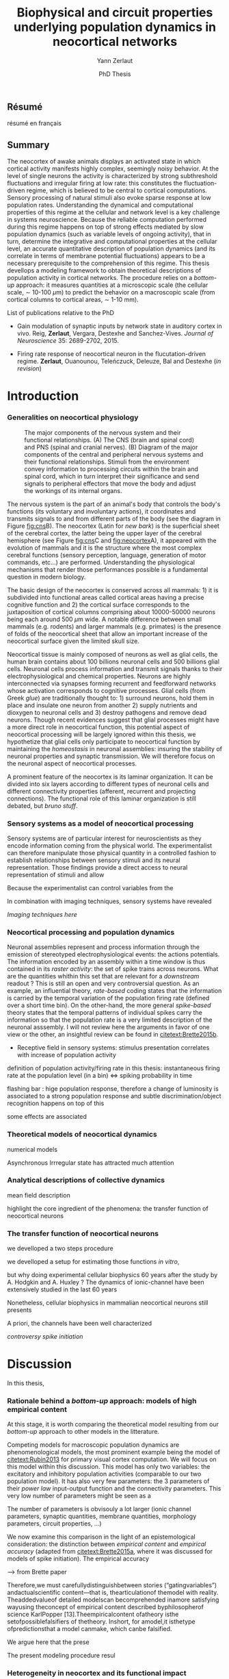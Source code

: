#+TITLE: Biophysical and circuit properties underlying population dynamics in neocortical networks 
#  : back-and-forth between theoretical models and experimental characterization
#+AUTHOR: Yann Zerlaut
#+DATE: PhD Thesis

** Résumé

résumé en français 

** Summary

The neocortex of awake animals displays an activated state in which
cortical activity manifests highly complex, seemingly noisy
behavior. At the level of single neurons the activity is characterized
by strong subthreshold fluctuations and irregular firing at low rate:
this constitutes the fluctuation-driven regime, which is believed to
be central to cortical computations. Sensory processing of natural
stimuli also evoke sparse response at low population
rates. Understanding the dynamical and computational properties of
this regime at the cellular and network level is a key challenge in
systems neuroscience. Because the reliable computation performed
during this regime happens on top of strong effects mediated by slow
population dynamics (such as variable levels of ongoing activity),
that in turn, determine the integrative and computational properties
at the cellular level, an accurate quantitative description of
population dynamics (and its correlate in terms of membrane potential
fluctuations) appears to be a necessary prerequisite to the
comprehension of this regime. This thesis devellops a modeling
framework to obtain theoretical descriptions of population activity in
cortical networks. The procedure relies on a /bottom-up/ approach: it
measures quantities at a microscopic scale (the cellular scale, \sim
10-100 \(\mu\mathrm{m}\)) to predict the behavior on a macroscopic
scale (from cortical columns to cortical areas, \sim 1-10 mm).

**** List of publications relative to the PhD

- Gain modulation of synaptic inputs by network state in auditory
  cortex in vivo. Reig, *Zerlaut*, Vergara, Destexhe and
  Sanchez-Vives. /Journal of Neuroscience/ 35: 2689-2702, 2015.

- Firing rate response of neocortical neuron in the flucutation-driven
  regime. *Zerlaut*, Ouanounou, Teleńczuck, Deleuze, Bal and
  Destexhe (/in revision/)

* Introduction

*** Generalities on neocortical physiology

#+ATTR_LATEX: width=\linewidth
#+LABEL: fig:neocortex
#+CAPTION: The major components of the nervous system and their functional relationships. (A) The CNS (brain and spinal cord) and PNS (spinal and cranial nerves). (B) Diagram of the major components of the central and peripheral nervous systems and their functional relationships. Stimuli from the environment convey information to processing circuits within the brain and spinal cord, which in turn interpret their significance and send signals to peripheral effectors that move the body and adjust the workings of its internal organs.
[[file:./figures/neocortical_anatomy.png]]

The nervous system is the part of an animal's body that controls the
body's functions (its voluntary and involuntary actions), it
coordinates and transmits signals to and from different parts of the
body (see the diagram in Figure [[fig:cns]]B).  The neocortex (Latin for
/new bark/) is the superficial sheet of the cerebral cortex, the
latter being the upper layer of the cerebral hemisphere (see Figure
[[fig:cns]]C and [[fig:neocortex]]A), it appeared with the evolution of
mammals and it is the structure where the most complex cerebral
functions (sensory perception, language, generation of motor commands,
etc...)  are performed. Understanding the physiological mechanisms
that render those performances possible is a fundamental question in
modern biology.

The basic design of the neocortex is conserved across all mammals: 1)
it is subdivided into functional areas called cortical areas having a
precise cognitive function and 2) the cortical surface corresponds to
the juxtaposition of cortical columns comprising about 10000-50000
neurons being each around 500 $\mu\mathrm{m}$ wide. A notable
difference between small mammals (e.g. rodents) and larger mammals
(e.g. primates) is the presence of folds of the neocortical sheet that
allow an important increase of the neocortical surface given the
limited skull size.

 Neocortical tissue is mainly composed of neurons as well as glial
cells, the human brain contains about 100 billions neuronal cells and
500 billions glial cells. Neuronal cells process information and
transmit signals thanks to their electrophysiological and chemical
properties. Neurons are highly interconnected via synapses forming
recurrent and feedforward networks whose activation corresponds to
cognitive processes. Glial cells (from Greek /glue/) are traditionally
thought to: 1) surround neurons, hold them in place and insulate one
neuron from another 2) supply nutrients and dioxygen to neuronal cells
and 3) destroy pathogens and remove dead neurons. Though recent
evidences suggest that glial processes might have a more direct role
in neocortical function, this potential aspect of neocortical
processing will be largely ignored within this thesis, we hypothetize
that glial cells only participate to neocortical function by
maintaining the /homeostasis/ in neuronal assemblies: insuring the
stability of neuronal properties and synaptic transmission. We will
therefore focus on the neuronal aspect of neocortical processes.

A prominent feature of the neocortex is its laminar organization. It
can be divided into six layers according to different types of
neuronal cells and different connectivity properties (afferent,
recurrent and projecting connections). The functional role of this
laminar organization is still debated, but [[bruno stuff]].

*** Sensory systems as a model of neocortical processing

Sensory systems are of particular interest for neuroscientists as they
encode information coming from the physical world. The experimentalist
can therefore manipulate those physical quantity in a controlled
fashion to establish relationships between sensory stimuli and its
neural representation. Those findings provide a direct access to
neural representation of stimuli and allow

Because the experimentalist can control variables from
the

In combination with imaging techniques, sensory systems have revealed

[[Imaging techniques here]]

*** Neocortical processing and population dynamics

Neuronal assemblies represent and process information through the
emission of stereotyped electrophysiological events: the actions
potentials. The information encoded by an assembly within a time
window is thus contained in its /raster activity/: the set of spike
trains across neurons. What are the quantities whithin this set that
are relevant for a /downstream/ readout ? This is still an open and
very controversial question. As an example, an influential theory,
/rate-based/ coding states that the information is carried by the
temporal variation of the population firing rate (defined over a short
time bin). On the other-hand, the more general /spike-based/ theory
states that the temporal patterns of individual spikes carry the
information so that the population rate is a very limited description
of the neuronal asssembly. I will not review here the arguments in
favor of one view or the other, an insightful review can be found in
[[citetext:Brette2015b]].


- Receptive field in sensory systems: stimulus presentation correlates
  with increase of population activity

definition of population activity/firing rate in this thesis:
instantaneous firing rate at the population level (in a bin) <=> spiking probability in time 

flashing bar : hige population response, therefore a change of
luminosity is associated to a strong population response and subtle
discrimination/object recognition happens on top of this

some effects are associated

*** Theoretical models of neocortical dynamics

numerical models

Asynchronous Irrregular state has attracted much attention

*** Analytical descriptions of collective dynamics

mean field description

highlight the core ingredient of the phenomena:
the transfer function of neocortical neurons

*** The transfer function of neocortical neurons

we develloped a two steps procedure

we develloped a setup for estimating those functions /in vitro/, 

but why doing experimental cellular biophysics 60 years after the
study by A. Hodgkin and A. Huxley ?  The dynamics of ionic-channel
have been extensively studied in the last 60 years

Nonetheless, cellular biophysics in mammalian neocortical neurons
still presents


A priori, the channels have been well characterized

[[controversy spike initiation]]

* old intro :noexport:
 We introduce here the biological system whose functional properties
 are investigated in this thesis: the mammalian *neocortex*. This part
 is not thought to be an extensive review of the current knowledge
 about this complex brain structure, we briefly present the
 physiological concepts on which this study relies. At the end of each
 section, we emphasize how those concepts relates to the Results of
 this thesis. This overview is based on the textbook by
 [[citetext:Purves2001]], figures have been reproduced from this reference
 without permission.

#+ATTR_LATEX: width=\linewidth
#+LABEL: fig:neocortex
#+CAPTION: The major components of the nervous system and their functional relationships. (A) The CNS (brain and spinal cord) and PNS (spinal and cranial nerves). (B) Diagram of the major components of the central and peripheral nervous systems and their functional relationships. Stimuli from the environment convey information to processing circuits within the brain and spinal cord, which in turn interpret their significance and send signals to peripheral effectors that move the body and adjust the workings of its internal organs.
[[file:./figures/neocortical_anatomy.png]]

*** The central nervous system

#+ATTR_LATEX: width=\linewidth
#+LABEL: fig:cns
#+CAPTION: *Organization and functions of the human nervous system.* *(A)* The nervous system is made of the central nervous system (containing the brain and spinal cord) and the peripherical nervous system (containing the spinal and cranial nerves). *(B)* Diagram of the major components of the central and peripheral nervous systems and their functional relationships. Stimuli from the environment convey information to processing circuits within the brain and spinal cord, which in turn interpret their significance and send signals to peripheral effectors that move the body and adjust the workings of its internal organs. *(C)* Subdivisions of the central nervous system.
[[file:./figures/cns.png]]


#+ATTR_LATEX: width=\linewidth
#+LABEL: fig:somato
#+CAPTION: *Example of the somato-sensory sytem in humans*.
[[file:./figures/somato-sensory.png]]

Nervous tissue first arose in wormlike organisms about 600 million
years ago. The *nervous system* is the part of an animal's body that
controls the body's functions (its voluntary and involuntary
actions). The nervous system coordinates and transmits signals to and
from different parts of its body (see the diagram in Figure
[[fig:cns]]B). In vertebrate species it consists of two main parts: the
*central nervous system* (CNS) and the *peripheral nervous
system*. The central nervous system (defined as the brain and spinal
cord, see Figure [[fig:cns]]A) is usually considered to have seven basic
parts: the spinal cord, the medulla, the pons,the cerebellum, the
midbrain, the diencephalon, and the cerebellar hemishperes (or
cerebrum), see Figure [[fig:cns]]C.

*** Neocortical physiology

 The neocortex is a brain structure appearing with the evolution of
 mammals. It is the structure where the most complex cerebral
 functions (sensory perception, language, generation of motor
 commands, etc...) are performed. One can guess its functional
 importance in humans by realizing how energetically /expensive/ is
 this relatively tiny piece of tissue: while being only \sim 2% of the
 body mass, it represents respectively \sim 25 % and \sim 20% of the
 glucose and dioxygen consumption.

 The neocortex, (Latin for /new bark/) is the superficial sheet, the
 top \sim 1mm in humans, of the *cerebral cortex*, the latter being
 the upper layer of the cerebral hemisphere (see Figure [[fig:cns]]C and
 [[fig:neocortex]]A). The basic design of the neocortex is conserved
 across all mammals: 1) it is subdivided into functional areas called
 *cortical areas* having a precise cognitive function (e.g. ) and 2)
 the cortical surface corresponds to the juxtaposition of *cortical
 columns* comprising about 10000-50000 neurons being each around 500
 $\mu\mathrm{m}$ wide. A notable difference between small mammals
 (e.g. rodents) and larger mammals (e.g. primates) is the presence of
 *folds* (/giry/ and /sulci/) of the neocortical sheet that allow an
 important increase of the neocortical surface given the limited skull
 size.

#+ATTR_LATEX: width=\linewidth
#+LABEL: fig:neocortex
#+CAPTION: The major components of the nervous system and their functional relationships. (A) The CNS (brain and spinal cord) and PNS (spinal and cranial nerves). (B) Diagram of the major components of the central and peripheral nervous systems and their functional relationships. Stimuli from the environment convey information to processing circuits within the brain and spinal cord, which in turn interpret their significance and send signals to peripheral effectors that move the body and adjust the workings of its internal organs.
[[file:./figures/neocortical_anatomy.png]]

 Neocortical tissue is mainly composed of *neurons* as well as *glial
 cells*, the human brain contains about 100 billions neuronal cells
 and 500 billions glial cells. The *grey matter* is the part contaning
 the neuronal cell bodies und unmyelinated fibers, while the deeper
 *white matter* is composed of the myelinated fibers. Neuronal cells
 process information and transmit signals thanks to their
 electrophysiological and chemical properties. Neurons are highly
 interconnected via *synapses* forming recurrent and feedforward
 networks whose activation corresponds to cognitive processes. Glial
 cells (from Greek /glue/) are traditionally thought to: 1) surround
 neurons, hold them in place and insulate one neuron from another 2)
 supply nutrients and dioxygen to neuronal cells and 3) destroy
 pathogens and remove dead neurons. Though recent evidences suggest
 that glial processes might have a more direct role in neocortical
 function, this potential aspect of neocortical processing will be
 largely ignored within this thesis, we hypothetize that glial cells
 only participate to neocortical function by maintaining the
 /homeostasis/ in neuronal assemblies: insuring the stability of
 neuronal properties and synaptic transmission. We will therefore
 focus on the neuronal aspect of neocortical processes.

*** Laminar structure

A prominent feature of the neocortex is its laminar organization. It
can be divided into six layers according to different types of
neuronal cells and different connectivity properties (afferent,
recurrent and projecting connections). From pial surface to white
matter (see Figure [[fig:laminar-structure]]), we can distinguish:

- *Layer I*: the molecular layer. It consists mainly of extensions of
  apical dendritic tufts of pyramidal neurons and horizontally
  oriented axons, as well as glial cells. Those inputs onto apical
  tufts are thought to be important for /feedback/ control of local
  cortical computations. It also contains few neurons that, in the
  adult brain, seem to be only GABAergic interneurons.

- *Layer II/III*: the external granular layer. It contains small pyramidal
  neurons (the apical arbors are moderately develloped because of the
  proximity to the pial surface) and numerous stellate neurons. They
  receive input from the layer IV excitatory neurons and have a strong
  interlaminar recurrent connectivity within a cortical column.

- *Layer III*: the external pyramidal layer. It contains predominantly
  small and medium-size pyramidal neurons, as well as non-pyramidal
  excitatory and inhibitory neurons with vertically oriented
  intracortical axons. The intracolumnar circuitry of layer III
  pyramidal neurons is dominated by local intralaminar connections and
  the layer IV translaminar input. Recent evidence suggests that this
  is also true for at least a subpopulation of L III inhibitory cells,
  i.e. the fast-spiking basket cells (Xu and Callaway, 2009). The
  transcolumnar circuitry of L III pyramidal cells has been more
  difficult to study in the slice. Although structurally and
  functionally supragranular transcolumnar pathways have been
  described (Fox, 2002; Brecht et al., 2003; Broser et al., 2008),
  they are much less numerous in L III than in L II (Larsen and
  Callaway, 2006; Bruno et al., 2009)( own still unpublished
  results). This may be one reason for the so far lacking paired
  recordings of L III pyramidal neurons located in neighboring
  columns, in vitro and in vivo. Since the connection probability
  decreases monotonically with distance (Holmgren et al., 2003), new
  methods to pre-identify connected neurons (Wickersham et al., 2007)
  have to be further refined (Boldogkoi et al., 2009), in order to
  study the precise functional and morphological determinants of
  transcolumnar L III circuits (which is true for all other layers as
  well). Concerning the output of L III, consistently, L V(b) has been
  found to be the major intracolumnar target structure which
  represents one of the backbone feedforward projections of the
  “canonical microcircuitry” (Martin and Whitteridge, 1984; Thomson
  and Bannister, 2003; Kampa et al., 2006; Lefort et al.,
  2009). However, evidence has accumulated that also a functionally
  weak but anatomically consistent feedback projection to L IV
  excitatory neurons is formed (Martin and Whitteridge, 1984; Schubert
  et al., 2003; Larsen and Callaway, 2006; Lefort et al., 2009).

- *Layer IV*: the internal granular layer. It contains different types
  of stellate and pyramidal neurons, and is the main target of
  thalamocortical afferents from thalamus type Cneurons[6] as well as
  intra-hemispheric corticocortical afferents.

- *Layer V*: the internal pyramidal layer. It contains large pyramidal
  neurons which give rise to axons leaving the cortex and running down
  to subcortical structures (such as the basal ganglia). In the
  primary motor cortex of the frontal lobe, layer V contains Betz
  cells, whose axons travel through the internal capsule, the brain
  stem and the spinal cord forming the corticospinal tract, which is
  the main pathwayfor voluntary motor control.  

The cortical layers are not simply stacked one over the other; there
exists characteristic connections between different layers and
neuronal types, which span all the thickness of the cortex. These
cortical microcircuits are grouped into cortical columns and
minicolumns. It has been proposed that the minicolumns are the basic
functional units of the cortex. [9,sdkfjsdfjh] In 1957, Vernon
Mountcastle showed that the functional properties of the cortex change
abruptly between laterally adjacent points; however, they are
continuous in the direction perpendicular to the surface. Later works
have provided evidence of the presence of functionally distinct
cortical columns in the visual cortex (Hubel and Wiesel, 1959),[10:skdhfsd]
auditory cortex, and associative cortex.  Cortical areas that lack a
layer IV are called agranular. Cortical areas that have only a
rudimentary layer IV are called dysgranular.[11;sdkshdf] Information
processing within each layer is determined by different temporal
dynamics with that in the layers II/III having a slow 2 Hz oscillation
while that in layer V having a fast 10–15 Hz one.[12]

# #+ATTR_LATEX: width=\linewidth
#+LABEL: fig:laminar-structure
#+CAPTION: Laminar structure of the neocortex
[[file:./figures/laminar_cell_compo.jpg]]

In section [[sec:layerV-firing-charact]], we investigate the firing
properties of the layer V pyramidal neurons. In section
[[sec:propag-wave]], we build up a model of the layer II/III recurrent
network stimulated by its input from layer IV.

**** TODO update laminar structure

- edit text, too similar to original version !
- find a nice figure for the laminar organisation (highlight on circuitry !)
- check [[url:http://www.nature.com/neuro/journal/v18/n2/pdf/nn.3917.pdf]]
- current fig [[url:http://dev.biologists.org/content/139/9/1535]]

*** Neurons in neocortex

As already suggested in the previous section, the neocortex is
characterized by a strong diversity in cellular types. Cells are
usually classified according to electrophysiological, morphological,
chemical and genetic markers. [[(check this on Markram interneurons
review)]]

#+ATTR_LATEX: width=\linewidth
#+LABEL: fig:schematic-neuron
#+CAPTION: Description of a neocortical neuron, taken from [[url:https://en.wikipedia.org/wiki/Neuron]]
[[file:./figures/schematic_neuron.png]]

Nonetheless, all neurons have some common features, see Figure
[[fig:schematic-neuron]]. A nerve cell contains a nucleus delimited by a
plasmid membrane. The cytoplasm contains organites common to all cells
(endoplasmic reticulum, mitochondrion, Golgi apparatus, etc...). The
cell body, or *soma*, is the central part of the cell, its typical
diameter is around 20 \(\mu\mathrm{m}\). Nerve cells have two well
separated protrusions : the *dendrites* and the *axon*, receiving the
input and sending the output respectively. The dendritic arbor is a
ramified structure receiving contacts from other projecting neurons:
the *synapses*. When presynaptic neurons activate, a neurotransmitter
release happens at the synapse what opens selective ionic channels to
inject a current through the postsynaptic membrane. Those synaptic
currents sum along the dendritic arbor to reach the somatic and axon
hillock compartments. For high enough depolarizations, an *action
potential* is triggered and will propagate along the axon. The axonal
terminal also has ramifications and forms *presynaptic boutons*
([[check]]) onto other nerve cells, and will, in turn, induce
post-synaptic currents in those target cells when active.

We now describe differences between neocortical cells, the main cells
found in the neocortical sheet are shown on Figure [[cells-of
neocortex]]. A first distinction comes from the dichotomy between
*excitatory* and *inhibitory* neurons, indeed because of their
different neurotransmitter type (e.g. glutamate for the excitatory
cells or GABAa for the inhibitory cells), nerve cells can induce
either depolarizing currents or hyperpolarizing currents (promoting or
inhibiting the triggering of a spike). Neurons also differ in their
dendritic arborescence, their electrophysiological properties [[(see the
illustration of a Fast Spiking cell vs a Regular Spiking cell)]] as well
as their axonal projections.

# #+ATTR_LATEX: width=\linewidth
#+LABEL: fig:cells-of neocortex
#+CAPTION: Cellular diversity in neocortex.
[[file:./figures/laminar_cell_compo.jpg]]

In section [[sec:layerV-firing-charact]], we investigate the cellular
heterogeneity within one /standard/ cell class: the layer V pyramidal
neurons in the primary visual cortex of juvenile mice.

*** Synaptic transmission

synapses

*** Neuronal networks 

sdjhfksjhdf

*** Cellular biophysics of neocortical neurons

stereotypical electrophysiological signals called action potential

*** Dendritic integration of synaptic input

cable theory

*** Dynamical regimes of neocortical activity

- Up and Down states
- Asynchronous activity


*** Information processing in primary sensory cortices

Sensory systems are of particular interest for neuroscientists as they
encode information coming from the physical world, which the
experimentalist can manipulate in a controlled fashion to establish
relationships between sensory stimuli and its neural
representation. Those findings provide a direct access to neural
representation of stimuli and allow 

Because the experimentalist can control variables from
the

*** Organizing principles : anatomy

Though all sensory systems in mammalians (visual, auditory, olfactory
and somato-sensory) have their unique features, a common organizing
principle can be identified for the early pathway (at least to a first
order approximation): sensory transducer project to the thalamus, who
in turn projects to the primary sensory area.

#+ATTR_LATEX: width=\linewidth
#+LABEL: fig:sensory-system-organizition
#+CAPTION: Organization of the sensory systems in mammalian nervous system

*** Experimental approaches to investigate sensory computation

kjsfs

*** Scope of the study: population rate dynamics in neocortical networks

What do we know about encoding strategies of sensory information in
the mammalian CNS ?

Basically, very few. Following the argument revewed in
[[citetext:Brette2015b]], the experimental work on information processing of
sensory input has mostly focused on finding /neural correlates/ of
sensory processing,

- Receptive field in sensory systems: stimulus presentation correlates
  with increase of population activity

In the remaining of this thesis we will adopt a conservative view: we 

*_Contribution_*: investigating the cellular and circuit mechanims
constraining population rate dynamics in neocortical networks

*** A theoretical framework to describe neocortical population dynamics
*** Modeling asychronous irregular dynamics

El Boustani & Destexhe, 2009

**** TODO investigate what is the output when you have the transfer function !

- redo the numerical simulations of networks

- redo the analysis

*** The core of the description: the neuronal /transfer function/

*** Determining the input-output properties of neocortical neurons in the asynchronous regime

**** Specificity of neocortical neurons: why doing current-clamp experiments in 2015 ?


**** The problem of the electrophysiological characterization in neocortical neurons


**** classical characterization : Hodgkin-Huxley like approach


**** :TODO: characterization of sodium channel properties in xenopus cultures

- show that it works

- maybe do some noise protocols and show that the electrophysiological
characterization is able to predict the response to noisy input.


**** :TODO: characterization of sodium channel properties in neocortical neurons

- show that it doesn't work

- $\rightarrow$ need to characterize the input-output function


**** The compartementalization problem

- take a compartimentalized model and show the space clamp problem

- solution: having a phenomenological description of single cell
  computation, not based on a detailed understanding of the
  biophysical properties of neocortical neurons

*** A reduced model of the cortical sheet

- Ring model with propagation delays

- propagating waves

*** Incorporating biophysical cellular features

- network RS/FS

- network with extended dendritic structures

* Research articles :noexport:
  
** _Work 1_: Heterogeneous firing response of layer V mice neocortical neurons in the fluctuation-driven regime
<<sec:layerV-firing-charact>>

\large *French summary* \normalsize

**** Article

#+LATEX: \includepdf[pages={1-},scale=0.99]{papers/Heterogenous_Firing_Response.pdf}

# #+LATEX: \includepdf[pages={1-},scale=0.99]{papers/supplementary_Heterogenous_Firing_Response.pdf}

** _Work 2_: Heterogeneous firing response induce specific coupling to presynaptic activity properties

\large *French summary* \normalsize

**** Article
#+LATEX: \includepdf[pages={1-},scale=0.99]{papers/Diverse_Coupling.pdf}

# #+LATEX: \includepdf[pages={1-},scale=0.99]{papers/supplementary_Diverse_Coupling.pdf}

** _Work 3_: Scaling of post-synaptic response by recurrent network activity 
<<sec:layerV-firing-charact>>

\large *French summary* \normalsize

**** Article

#+LATEX: \includepdf[pages={1-},scale=0.99]{papers/Gain2014.pdf}

** _Work 4_: Spatio-temporal dynamics of multi-input integration in primary visual cortex: comparison between a /mean-field/ model  and optical imaging of population activity /in vivo/

\large *French summary* \normalsize

**** Article

#+LATEX: \includepdf[pages={1-},scale=0.99]{papers/Mean_Field.pdf}

* Discussion

In this thesis, 

*** Rationale behind a /bottom-up/ approach: models of high empirical content

At this stage, it is worth comparing the theoretical model resulting
from our /bottom-up/ approach to other models in the litterature.

Competing models for macroscopic population dynamics are
phenomenological models, the most prominent example being the model of
[[citetext:Rubin2013]] for primary visual cortex computation. We will
focus on this model within this discussion. This model has only two
variables: the excitatory and inhibitory population activities
(comparable to our two population model). It has also very few
parameters: the 3 parameters of their /power law/ input-output
function and the connectivity parameters. This very low number of
parameters might be seen  as a 

The number of parameters is obvisouly a lot larger (ionic channel
parameters, synaptic quantities, membrane quantities, morphology
parameters, circuit properties, ...)


We now examine this comparison in the light of an epistemological
consideration: the distinction between /empirical content/ and
/empirical accuracy/ (adapted from [[citetext:Brette2015a]], where it was
discussed for models of spike initiation). The empirical accuracy

--> from Brette paper

Therefore,we must carefullydistinguishbetween stories
(“gatingvariables”) andactualscientific content—that is,
thearticulationof themodel with reality. Theaddedvalueof detailed
modelscan becomprehended inamore satisfying wayusing theconcept of
empirical content described byphilosopherof science
KarlPopper [13].Theempiricalcontent ofatheory isthe
setofpossiblefalsifiers of thetheory. Inshort, for amodel,it isthetype
ofpredictionsthat a model canmake, which canbe falsified.






We argue here that the prese

The present modeling procedure resul

*** Heterogeneity in neocortex and its functional impact

- Does this heterogeneity remains in more mature animals ?

- Mejias and Longtin

- plugin in this electrophysiological heterogeneity in a recurrent
  model very naturally reproduces one of the key features of
  population rate activity: the 

*** Modulation of sensory responses by network state

We identified an important principle, the final effect for the
modulation result from the competition between:

- cellular gain modulation [[cite:Ho2000,Chance2002]]. This mechanism is
  in favor of the quiescent-state.

- recruitment within the network to amplify the stimulus through the
  recurrent connectivity. This mechanism is in favor of the active-state.


The potentiation of the Up-state increases as a function of the number
of networks when arranged in a feedforward manner.


Requires great care about what is actually measured. Somatic
intracellular do not predict the same effect as multi-unit
activity. The predictions of this model is that in terms of multi-unit
activity, the response should be systematically lower in the
Down-state than in the Up-state. A notable exception would appear for
very strong stimuli [[cite:Ho2000]] , but this would presumably result ina
pathological situation as this effect appears when all neurons respond
[[cite:Ho2000]].

Those ingredients are also present in our mopulation model of
neocortical integration(though a bit hidden by the strongest effect of
the assymetries in excitabilities). Is the variability found in
[[cite:Arieli1996]] explained by the simple gain modulation proposed
here. When varying external stimuli


*** Biophysical and circuit mechanisms underlying cortical normalization

intracortical mechanism because apparent when stimuli are not
overlapping in the thalamus.

also the very strong suppression observed for high inputs are unlikely
to be of inhibitory origin.

cortical inhibition shapes the gain of the input-output relation but
is unlikely to give rise to strong saturations because it does not
have an autonomous dynamics, it just follows excitation

 not likely to bedur

*** Gain modulation from background synaptic input 

In this section, in the light of our framework including dendritic
integration and , we discuss the classical result of single-cell
computation: gain modulation from background synaptic input
[[cite:Chance2002]].

*** On the need of an analytical model for dendritic integration

self-sustained activity ?

*** Sodium inactivation: a key cellular mechanism for population dynamics
\newpage

\bibliography{tex/biblio}

* Preamble (options for LaTeX formatting) :noexport:

#+LATEX_CLASS: report
#+LaTeX_CLASS_OPTIONS: [twoside, colorlinks, 12pt]
#+LaTeX_HEADER:\usepackage{graphicx}
#+LaTeX_HEADER:\usepackage[AUTO]{inputenc}
#+LaTeX_HEADER:\usepackage[T1]{fontenc}
#+LaTeX_HEADER:\usepackage[english]{babel}
#+LaTeX_HEADER:\usepackage{lmodern}
#+LaTeX_HEADER:\usepackage{amssymb,mathenv,array}
#+LaTeX_HEADER: \usepackage[labelfont=bf]{caption}
#+LaTeX_HEADER: \hypersetup{allcolors = blue} % to have all the hyperlinks in 1 color
#+LaTeX_HEADER: \usepackage{natbib}
#+LaTeX_HEADER: \bibliographystyle{apalike}
#+LaTeX_HEADER: \usepackage{pdfpages}
#+LaTeX_HEADER: \usepackage[nottoc,numbib]{tocbibind}
#+LaTeX_HEADER: \setcounter{secnumdepth}{0} % only removes section numbering
#+LaTeX_HEADER: \renewcommand{\thechapter}{\,}
#+LaTeX_HEADER: \makeatletter \def\@makechapterhead#1{  \vspace*{40\p@}  {\parindent \z@ \raggedright \normalfont   \interlinepenalty\@M   \Large \bfseries  \thechapter \, #1\par\nobreak    \vskip 30\p@  }} \makeatother
#+LaTeX_HEADER:  \usepackage{chngcntr}
#+LaTeX_HEADER:  \counterwithout{figure}{chapter}

# #+OPTIONS: num: 1
# #+LaTeX_HEADER:\usepackage{microtype} % Slightly tweak font spacing for aesthetics
# #+LaTeX_HEADER: \usepackage{geometry}
# #+LaTeX_HEADER: \geometry{a4paper,total={210mm,297mm}, left=20mm, right=20mm, top=20mm, bottom=20mm, bindingoffset=0mm, columnsep=.8cm}
# #+LaTeX_HEADER: \makeatletter \@addtoreset{section}{chapter} \makeatother 
# #+LaTeX_HEADER: \makeatletter \@addtoreset{chapter}{part} \makeatother 
# #+LaTeX_HEADER: \makeatletter \@addtoreset{section}{part} \makeatother 
# #+LaTeX_HEADER: \renewcommand{\thepart}{\Alph{part}}
# #+LaTeX_HEADER: \renewcommand{\thesection}{\thechapter.\arabic{section}}
